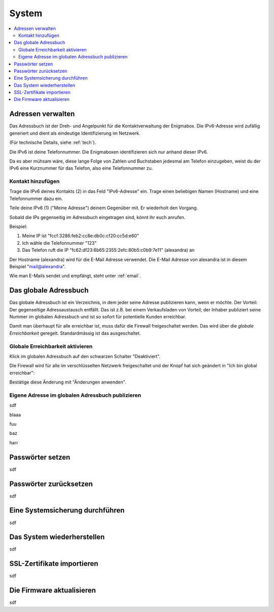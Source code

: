 ======
System
======

.. contents::
   :local:

.. _address_book:

*******************
Adressen verwalten
*******************

Das Adressbuch ist der Dreh- und Angelpunkt für die Kontaktverwaltung der Enigmabox. Die IPv6-Adresse wird zufällig generiert und dient als eindeutige Identifizierung im Netzwerk.

(Für technische Details, siehe :ref:`tech`).

.. image:: images/addressbook-1.png

Die IPv6 ist deine Telefonnummer. Die Enigmaboxen identifizieren sich nur anhand dieser IPv6.

Da es aber mühsam wäre, diese lange Folge von Zahlen und Buchstaben jedesmal am Telefon einzugeben, weist du der IPv6 eine Kurznummer für das Telefon, also eine Telefonnummer zu.

Kontakt hinzufügen
==================

.. image:: images/addressbook-add-number.png

Trage die IPv6 deines Kontakts (2) in das Feld "IPv6-Adresse" ein. Trage einen beliebigen Namen (Hostname) und eine Telefonnummer dazu ein.

Teile deine IPv6 (1) ("Meine Adresse") deinem Gegenüber mit. Er wiederholt den Vorgang.

Sobald die IPs gegenseitig im Adressbuch eingetragen sind, könnt ihr euch anrufen.

.. image:: images/addressbook-2contacts.png

Beispiel:

#. Meine IP ist "fccf:3286:feb2:cc8e:db0c:cf20:cc5d:e60"
#. Ich wähle die Telefonnummer "123"
#. Das Telefon ruft die IP "fc62:df23:6b65:2355:2efc:80b5:c0b9:7e11" (alexandra) an

Der Hostname (alexandra) wird für die E-Mail Adresse verwendet. Die E-Mail Adresse von alexandra ist in diesem Beispiel "mail@alexandra".

Wie man E-Mails sendet und empfängt, steht unter :ref:`email`.

**********************
Das globale Adressbuch
**********************

Das globale Adressbuch ist ein Verzeichnis, in dem jeder seine Adresse publizieren kann, wenn er möchte. Der Vorteil: Der gegenseitige Adressaustausch entfällt. Das ist z.B. bei einem Verkaufsladen von Vorteil; der Inhaber publiziert seine Nummer im globalen Adressbuch und ist so sofort für potentielle Kunden erreichbar.

.. image:: images/global-addressbook.png

Damit man überhaupt für alle erreichbar ist, muss dafür die Firewall freigeschaltet werden. Das wird über die *globale Erreichbarkeit* geregelt. Standardmässig ist das ausgeschaltet.

Globale Erreichbarkeit aktivieren
=================================

Klick im globalen Adressbuch auf den schwarzen Schalter "Deaktiviert".

Die Firewall wird für alle im verschlüsselten Netzwerk freigeschaltet und der Knopf hat sich geändert in "Ich bin global erreichbar":

.. image:: images/ga-activated.png

Bestätige diese Änderung mit "Änderungen anwenden".

Eigene Adresse im globalen Adressbuch publizieren
=================================================

sdf

.. image:: images/ga-enter-number.png

blaaa

.. image:: images/ga-pending.png

fuu

.. image:: images/ga-confirmed.png

baz

.. image:: images/ga-rejected.png

harr

.. _set_password:

*****************
Passwörter setzen
*****************

sdf

***********************
Passwörter zurücksetzen
***********************

sdf

.. _backup:

********************************
Eine Systemsicherung durchführen
********************************

sdf

***************************
Das System wiederherstellen
***************************

sdf

***************************
SSL-Zertifikate importieren
***************************

sdf

**************************
Die Firmware aktualisieren
**************************

sdf

